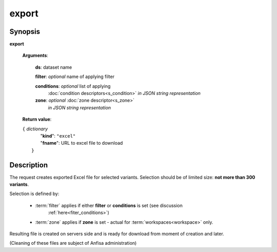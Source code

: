 export
======

Synopsis
--------

.. index:: 
    export; request

**export** 

    **Arguments**: 

        **ds**: dataset name
        
        **filter**: *optional* name of applying filter
        
        **conditions**: *optional* list of applying 
            :doc:`condition descriptors<s_condition>`
            *in JSON string representation*

        **zone**: *optional* :doc:`zone descriptor<s_zone>`
            *in JSON string representation*
        
    **Return value**: 
    
    | ``{`` *dictionary*
    |      "**kind**": ``"excel"``
    |      "**fname**": URL to excel file to download
    |  ``}``
    
Description
-----------

The request creates exported Excel file for selected variants. Selection should be of limited size: **not more than 300 variants**.

Selection is defined by:

    - :term:`filter` applies if either **filter** or **conditions** is set (see discussion
        :ref:`here<fiter_conditions>`)

    - :term:`zone` applies if **zone** is set - actual for :term:`workspaces<workspace>` only.

Resulting file is created on servers side and is ready for download from moment of creation and later.

(Cleaning of these files are subject of Anfisa administration)
